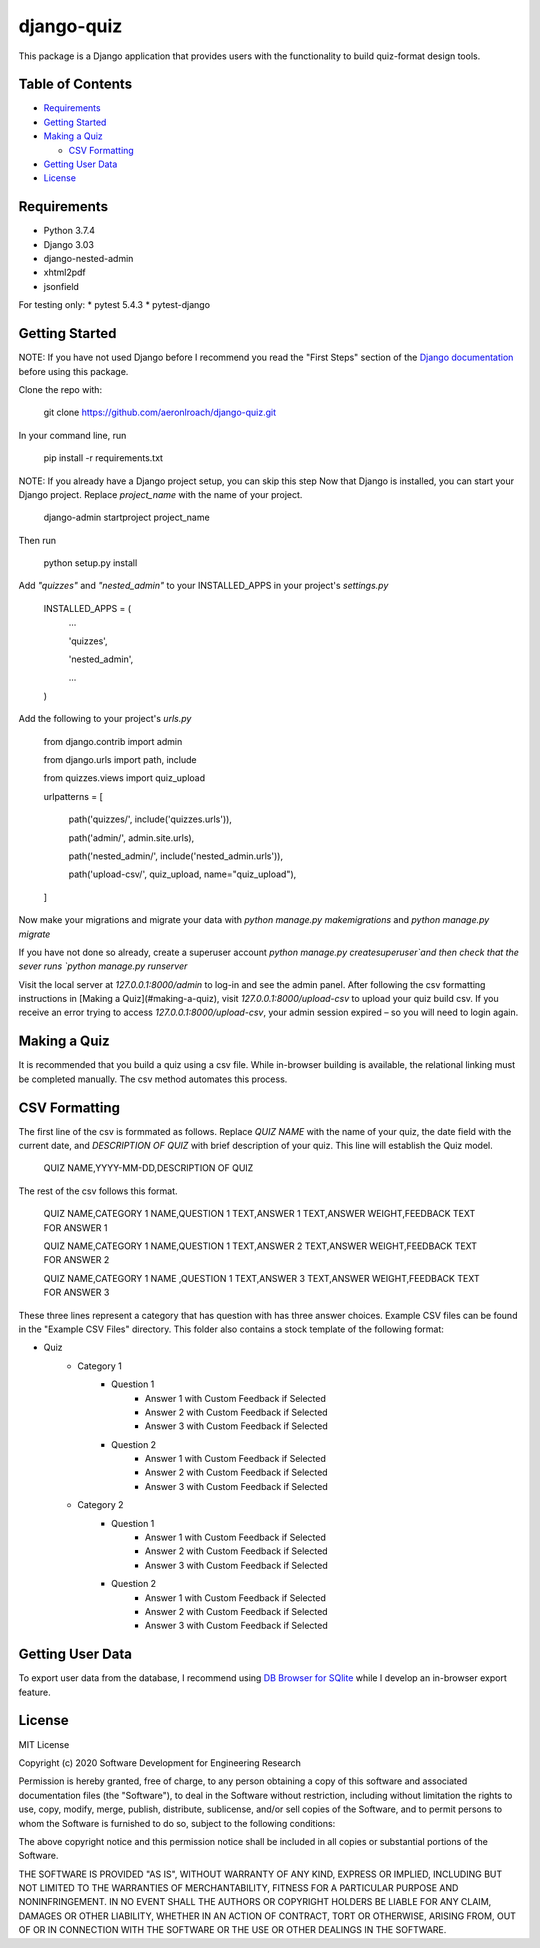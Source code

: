===========
django-quiz
===========
This package is a Django application that provides users with the functionality to build quiz-format design tools.

Table of Contents
-----------------
* Requirements_
* `Getting Started`_
* `Making a Quiz`_

  *  `CSV Formatting`_
* `Getting User Data`_
* License_

.. _Requirements:

Requirements
------------

* Python 3.7.4
* Django 3.03
* django-nested-admin
* xhtml2pdf
* jsonfield

For testing only:
* pytest 5.4.3
* pytest-django

.. `Getting Started`:

Getting Started
---------------

NOTE: If you have not used Django before I recommend you read the "First Steps" section of the `Django documentation <https://docs.djangoproject.com/en/3.0/>`_ before using this package.

Clone the repo with:

    git clone https://github.com/aeronlroach/django-quiz.git


In your command line, run

    pip install -r requirements.txt


NOTE: If you already have a Django project setup, you can skip this step
Now that Django is installed, you can start your Django project. Replace `project_name` with the name of your project.

    django-admin startproject project_name

Then run

    python setup.py install


Add `"quizzes"` and `"nested_admin"` to your INSTALLED_APPS in your project's `settings.py`

    INSTALLED_APPS = (
        ...

        'quizzes',

        'nested_admin',

        ...

    )

Add the following to your project's `urls.py`

    from django.contrib import admin

    from django.urls import path, include

    from quizzes.views import quiz_upload

    urlpatterns = [

        path('quizzes/', include('quizzes.urls')),

        path('admin/', admin.site.urls),

        path('nested_admin/', include('nested_admin.urls')),

        path('upload-csv/', quiz_upload, name="quiz_upload"),

    ]

Now make your migrations and migrate your data with `python manage.py makemigrations` and `python manage.py migrate`

If you have not done so already, create a superuser account `python manage.py createsuperuser`and then check that the sever runs `python manage.py runserver`

Visit the local server at `127.0.0.1:8000/admin` to log-in and see the admin panel. After following the csv formatting instructions in [Making a Quiz](#making-a-quiz), visit `127.0.0.1:8000/upload-csv` to upload your quiz build csv. If you receive an error trying to access `127.0.0.1:8000/upload-csv`, your admin session expired – so you will need to login again.

.. _Making_a_Quiz:

Making a Quiz
-------------

It is recommended that you build a quiz using a csv file. While in-browser building is available, the relational linking must be completed manually. The csv method automates this process.

.. _CSV_Formatting:

CSV Formatting
--------------
The first line of the csv is formmated as follows. Replace `QUIZ NAME` with the name of your quiz, the date field with the current date, and `DESCRIPTION OF QUIZ` with brief description of your quiz. This line will establish the Quiz model.

    QUIZ NAME,YYYY-MM-DD,DESCRIPTION OF QUIZ

The rest of the csv follows this format.

    QUIZ NAME,CATEGORY 1 NAME,QUESTION 1 TEXT,ANSWER 1 TEXT,ANSWER WEIGHT,FEEDBACK TEXT FOR ANSWER 1

    QUIZ NAME,CATEGORY 1 NAME,QUESTION 1 TEXT,ANSWER 2 TEXT,ANSWER WEIGHT,FEEDBACK TEXT FOR ANSWER 2

    QUIZ NAME,CATEGORY 1 NAME ,QUESTION 1 TEXT,ANSWER 3 TEXT,ANSWER WEIGHT,FEEDBACK TEXT FOR ANSWER 3

These three lines represent a category that has question with has three answer choices. Example CSV files can be found in the "Example CSV Files" directory. This folder also contains a stock template of the following format:

* Quiz
    *  Category 1
        *  Question 1
            *  Answer 1 with Custom Feedback if Selected
            *  Answer 2 with Custom Feedback if Selected
            *  Answer 3 with Custom Feedback if Selected
        *  Question 2
            *  Answer 1 with Custom Feedback if Selected
            *  Answer 2 with Custom Feedback if Selected
            *  Answer 3 with Custom Feedback if Selected
    *  Category 2
        *  Question 1
            *  Answer 1 with Custom Feedback if Selected
            *  Answer 2 with Custom Feedback if Selected
            *  Answer 3 with Custom Feedback if Selected
        *  Question 2
            *  Answer 1 with Custom Feedback if Selected
            *  Answer 2 with Custom Feedback if Selected
            *  Answer 3 with Custom Feedback if Selected


.. _Getting_User_Data:

Getting User Data
-----------------
To export user data from the database, I recommend using `DB Browser for SQlite <https://sqlitebrowser.org/>`_ while I develop an in-browser export feature.

.. _License:

License
-------
MIT License

Copyright (c) 2020 Software Development for Engineering Research

Permission is hereby granted, free of charge, to any person obtaining a copy
of this software and associated documentation files (the "Software"), to deal
in the Software without restriction, including without limitation the rights
to use, copy, modify, merge, publish, distribute, sublicense, and/or sell
copies of the Software, and to permit persons to whom the Software is
furnished to do so, subject to the following conditions:

The above copyright notice and this permission notice shall be included in all
copies or substantial portions of the Software.

THE SOFTWARE IS PROVIDED "AS IS", WITHOUT WARRANTY OF ANY KIND, EXPRESS OR
IMPLIED, INCLUDING BUT NOT LIMITED TO THE WARRANTIES OF MERCHANTABILITY,
FITNESS FOR A PARTICULAR PURPOSE AND NONINFRINGEMENT. IN NO EVENT SHALL THE
AUTHORS OR COPYRIGHT HOLDERS BE LIABLE FOR ANY CLAIM, DAMAGES OR OTHER
LIABILITY, WHETHER IN AN ACTION OF CONTRACT, TORT OR OTHERWISE, ARISING FROM,
OUT OF OR IN CONNECTION WITH THE SOFTWARE OR THE USE OR OTHER DEALINGS IN THE
SOFTWARE.
